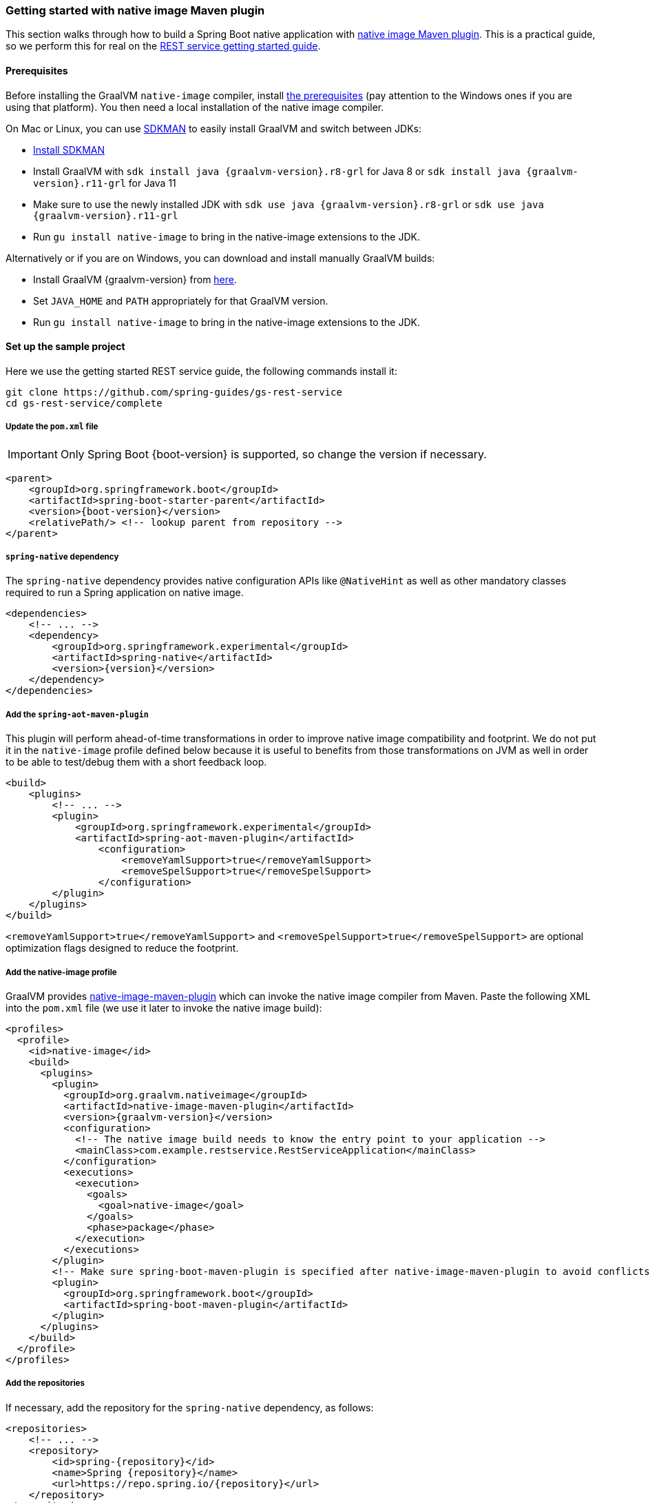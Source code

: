[[getting-started-native-image]]
=== Getting started with native image Maven plugin

This section walks through how to build a Spring Boot native application with
https://www.graalvm.org/reference-manual/native-image/NativeImageMavenPlugin/[native image Maven plugin].
This is a practical guide, so we perform this for real on the
https://spring.io/guides/gs/rest-service/[REST service getting started guide].

==== Prerequisites

Before installing the GraalVM `native-image` compiler, install
https://www.graalvm.org/reference-manual/native-image/#prerequisites[the prerequisites]
(pay attention to the Windows ones if you are using that platform). You then need a local installation of
the native image compiler.

On Mac or Linux, you can use https://sdkman.io/[SDKMAN] to easily install GraalVM and switch between JDKs:

- https://sdkman.io/install[Install SDKMAN]
- Install GraalVM with `sdk install java {graalvm-version}.r8-grl` for Java 8 or `sdk install java {graalvm-version}.r11-grl` for Java 11
- Make sure to use the newly installed JDK with `sdk use java {graalvm-version}.r8-grl` or `sdk use java {graalvm-version}.r11-grl`
- Run `gu install native-image` to bring in the native-image extensions to the JDK.

Alternatively or if you are on Windows, you can download and install manually GraalVM builds:

- Install GraalVM {graalvm-version} from https://www.graalvm.org/downloads/[here].
- Set `JAVA_HOME` and `PATH` appropriately for that GraalVM version.
- Run `gu install native-image` to bring in the native-image extensions to the JDK.

==== Set up the sample project

Here we use the getting started REST service guide, the following commands install it:

====
[source,bash]
----
git clone https://github.com/spring-guides/gs-rest-service
cd gs-rest-service/complete
----
====

===== Update the `pom.xml` file

IMPORTANT: Only Spring Boot {boot-version} is supported, so change the version if necessary.

====
[source,xml,subs="attributes,verbatim"]
----
<parent>
    <groupId>org.springframework.boot</groupId>
    <artifactId>spring-boot-starter-parent</artifactId>
    <version>{boot-version}</version>
    <relativePath/> <!-- lookup parent from repository -->
</parent>
----
====

===== `spring-native` dependency

The `spring-native` dependency provides native configuration APIs like `@NativeHint` as well as other
mandatory classes required to run a Spring application on native image.

====
[source,xml,subs="attributes,verbatim"]
----
<dependencies>
    <!-- ... -->
    <dependency>
        <groupId>org.springframework.experimental</groupId>
        <artifactId>spring-native</artifactId>
        <version>{version}</version>
    </dependency>
</dependencies>
----
====

===== Add the `spring-aot-maven-plugin`

This plugin will perform ahead-of-time transformations in order to improve native image compatibility and footprint.
We do not put it in the `native-image` profile defined below because it is useful to benefits from those
transformations on JVM as well in order to be able to test/debug them with a short feedback loop.

====
[source,xml,subs="attributes,verbatim"]
----
<build>
    <plugins>
        <!-- ... -->
        <plugin>
            <groupId>org.springframework.experimental</groupId>
            <artifactId>spring-aot-maven-plugin</artifactId>
                <configuration>
                    <removeYamlSupport>true</removeYamlSupport>
                    <removeSpelSupport>true</removeSpelSupport>
                </configuration>
        </plugin>
    </plugins>
</build>
----
====

`<removeYamlSupport>true</removeYamlSupport>` and `<removeSpelSupport>true</removeSpelSupport>` are
optional optimization flags designed to reduce the footprint.

===== Add the native-image profile

GraalVM provides https://www.graalvm.org/docs/reference-manual/native-image/#integration-with-maven[native-image-maven-plugin]
which can invoke the native image compiler from Maven. Paste the following XML into the `pom.xml`
file (we use it later to invoke the native image build):

====
[source,xml,subs="attributes,verbatim"]
----
<profiles>
  <profile>
    <id>native-image</id>
    <build>
      <plugins>
        <plugin>
          <groupId>org.graalvm.nativeimage</groupId>
          <artifactId>native-image-maven-plugin</artifactId>
          <version>{graalvm-version}</version>
          <configuration>
            <!-- The native image build needs to know the entry point to your application -->
            <mainClass>com.example.restservice.RestServiceApplication</mainClass>
          </configuration>
          <executions>
            <execution>
              <goals>
                <goal>native-image</goal>
              </goals>
              <phase>package</phase>
            </execution>
          </executions>
        </plugin>
        <!-- Make sure spring-boot-maven-plugin is specified after native-image-maven-plugin to avoid conflicts with Boot repackaging -->
        <plugin>
          <groupId>org.springframework.boot</groupId>
          <artifactId>spring-boot-maven-plugin</artifactId>
        </plugin>
      </plugins>
    </build>
  </profile>
</profiles>
----
====

===== Add the repositories

If necessary, add the repository for the `spring-native` dependency, as follows:

====
[source,xml,subs="attributes,verbatim"]
----
<repositories>
    <!-- ... -->
    <repository>
        <id>spring-{repository}</id>
        <name>Spring {repository}</name>
        <url>https://repo.spring.io/{repository}</url>
    </repository>
</repositories>
----
====

And for plugins:
====
[source,xml,subs="attributes,verbatim"]
----
<pluginRepositories>
    <pluginRepository>
        <id>spring-{repository}</id>
        <name>Spring {repository}</name>
        <url>https://repo.spring.io/{repository}</url>
    </pluginRepository>
</pluginRepositories>
----
====

==== Build the native application

Building the native application is as simple as running:
====
[source,bash]
----
mvn -Pnative-image clean package
----
====

IMPORTANT: On Windows make sure to use x64 Native Tools Command Prompt as recommended in https://www.graalvm.org/reference-manual/native-image/#prerequisites[GraalVM native-image prerequisites].

This will create a native executable containing your Spring Boot application.

==== Run the application

To run your application, you need to run the previously created container image:

====
[source,bash]
----
target/com.example.restservice.restserviceapplication
----
====

The startup time should be <100ms, compared to ~1500ms when starting the fat jar.

Now that the service is up, visit http://localhost:8080/greeting, where you should see:

====
[source,json]
----
{"id":1,"content":"Hello, World!"}
----
====


